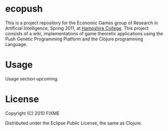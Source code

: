 * ecopush

This is a project repository for the Economic Games group of Research in Artificial Intelligence, Spring 2011, at [[http://hampshire.edu][Hampshire College]]. This project consists of
a wiki, implementations of game theoretic applications using the Push Genetic Programming Platform and the Clojure programming Language. 

* Usage

Usage section upcoming. 

* License

Copyright (C) 2010 FIXME

Distributed under the Eclipse Public License, the same as Clojure.
